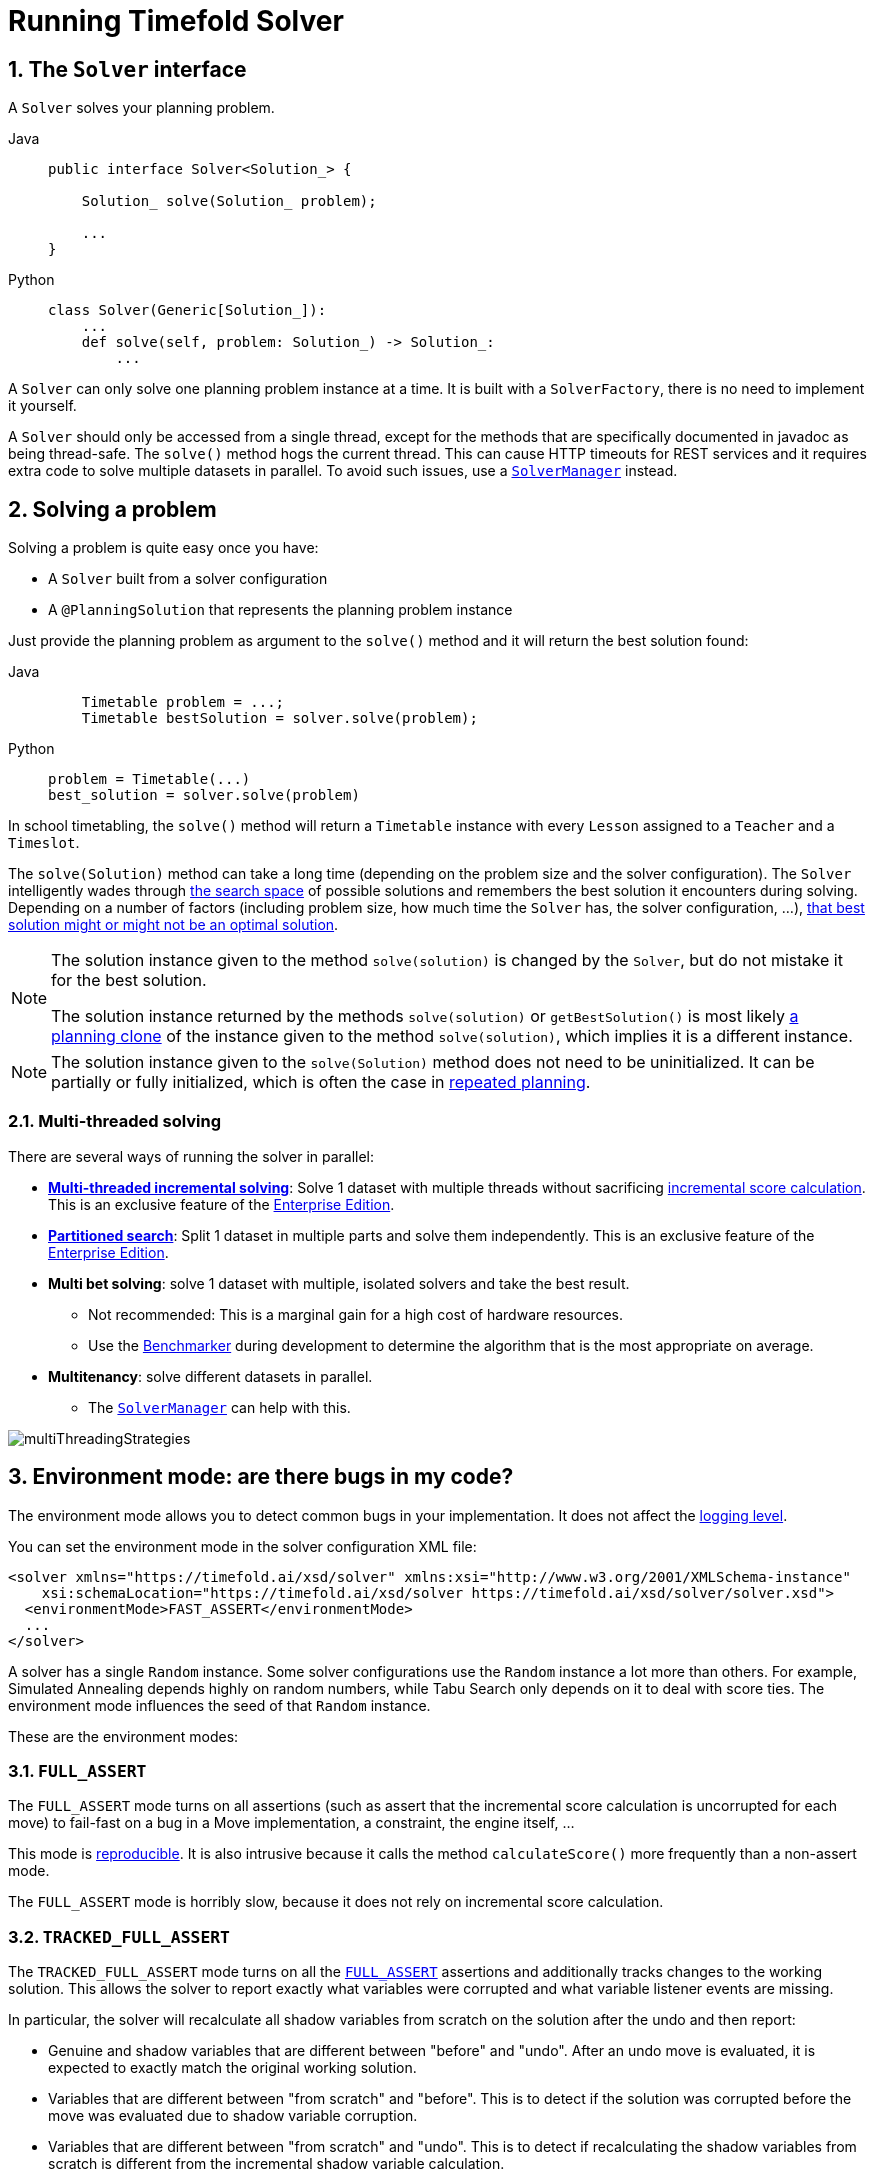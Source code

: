 [#useTheSolver]
[#runningTimefoldSolver]
= Running Timefold Solver
:doctype: book
:sectnums:
:icons: font

[#theSolverInterface]
== The `Solver` interface

A `Solver` solves your planning problem.

[tabs]
====
Java::
+
[source,java,options="nowrap"]
----
public interface Solver<Solution_> {

    Solution_ solve(Solution_ problem);

    ...
}
----

Python::
+
[source,python,options="nowrap"]
----
class Solver(Generic[Solution_]):
    ...
    def solve(self, problem: Solution_) -> Solution_:
        ...
----
====

A `Solver` can only solve one planning problem instance at a time.
It is built with a ``SolverFactory``, there is no need to implement it yourself.

A `Solver` should only be accessed from a single thread, except for the methods that are specifically documented in javadoc as being thread-safe.
The `solve()` method hogs the current thread.
This can cause HTTP timeouts for REST services and it requires extra code to solve multiple datasets in parallel.
To avoid such issues, use a <<solverManager,`SolverManager`>> instead.


[#solvingAProblem]
== Solving a problem

Solving a problem is quite easy once you have:

* A `Solver` built from a solver configuration
* A `@PlanningSolution` that represents the planning problem instance

Just provide the planning problem as argument to the `solve()` method and it will return the best solution found:

[tabs]
====
Java::
+
[source,java,options="nowrap"]
----
    Timetable problem = ...;
    Timetable bestSolution = solver.solve(problem);
----

Python::
+
[source,python,options="nowrap"]
----
problem = Timetable(...)
best_solution = solver.solve(problem)
----
====

In school timetabling,
the `solve()` method will return a `Timetable` instance with every `Lesson` assigned to a `Teacher` and a `Timeslot`.

The `solve(Solution)` method can take a long time (depending on the problem size and the solver configuration).
The `Solver` intelligently wades through xref:optimization-algorithms/overview.adoc#searchSpaceSize[the search space] of possible solutions
and remembers the best solution it encounters during solving.
Depending on a number of factors (including problem size, how much time the `Solver` has, the solver configuration, ...),
xref:optimization-algorithms/overview.adoc#doesTimefoldFindTheOptimalSolution[that best solution might or might not be an optimal solution].

[NOTE]
====
The solution instance given to the method `solve(solution)` is changed by the ``Solver``,
but do not mistake it for the best solution.

The solution instance returned by the methods `solve(solution)` or `getBestSolution()`
is most likely xref:using-timefold-solver/modeling-planning-problems.adoc#cloningASolution[a planning clone] of the instance
given to the method ``solve(solution)``, which implies it is a different instance.
====

[NOTE]
====
The solution instance given to the `solve(Solution)` method does not need to be uninitialized.
It can be partially or fully initialized, which is often the case in xref:responding-to-change/responding-to-change.adoc[repeated planning].
====

[#multithreadedSolving]
=== Multi-threaded solving

There are several ways of running the solver in parallel:

* *xref:enterprise-edition/enterprise-edition.adoc#multithreadedIncrementalSolving[Multi-threaded incremental solving]*:
Solve 1 dataset with multiple threads without sacrificing xref:constraints-and-score/performance.adoc#incrementalScoreCalculationPerformance[incremental score calculation].
This is an exclusive feature of the xref:enterprise-edition/enterprise-edition.adoc[Enterprise Edition].

* *xref:enterprise-edition/enterprise-edition.adoc#partitionedSearch[Partitioned search]*:
Split 1 dataset in multiple parts and solve them independently.
This is an exclusive feature of the xref:enterprise-edition/enterprise-edition.adoc[Enterprise Edition].
* *Multi bet solving*: solve 1 dataset with multiple, isolated solvers and take the best result.
** Not recommended: This is a marginal gain for a high cost of hardware resources.
** Use the xref:using-timefold-solver/benchmarking-and-tweaking.adoc#benchmarker[Benchmarker] during development to determine the algorithm that is the most appropriate on average.
* *Multitenancy*: solve different datasets in parallel.
** The xref:using-timefold-solver/running-the-solver.adoc#solverManager[`SolverManager`] can help with this.

image::using-timefold-solver/running-the-solver/multiThreadingStrategies.png[align="center"]

[#environmentMode]
== Environment mode: are there bugs in my code?

The environment mode allows you to detect common bugs in your implementation.
It does not affect the <<logging,logging level>>.

You can set the environment mode in the solver configuration XML file:

[source,xml,options="nowrap"]
----
<solver xmlns="https://timefold.ai/xsd/solver" xmlns:xsi="http://www.w3.org/2001/XMLSchema-instance"
    xsi:schemaLocation="https://timefold.ai/xsd/solver https://timefold.ai/xsd/solver/solver.xsd">
  <environmentMode>FAST_ASSERT</environmentMode>
  ...
</solver>
----

A solver has a single `Random` instance.
Some solver configurations use the `Random` instance a lot more than others.
For example, Simulated Annealing depends highly on random numbers, while Tabu Search only depends on it to deal with score ties.
The environment mode influences the seed of that `Random` instance.

These are the environment modes:


[#environmentModeFullAssert]
=== `FULL_ASSERT`

The `FULL_ASSERT` mode turns on all assertions (such as assert that the incremental score calculation is uncorrupted for each move) to fail-fast on a bug in a Move implementation, a constraint, the engine itself, ...

This mode is <<environmentModeReproducible,reproducible>>.
It is also intrusive because it calls the method `calculateScore()` more frequently than a non-assert mode.

The `FULL_ASSERT` mode is horribly slow,
because it does not rely on incremental score calculation.

[#environmentModeTrackedFullAssert]
=== `TRACKED_FULL_ASSERT`

The `TRACKED_FULL_ASSERT` mode turns on all the <<environmentModeFullAssert, `FULL_ASSERT`>> assertions
and additionally tracks changes to the working solution.
This allows the solver to report exactly what variables were corrupted and what variable listener events are missing.

In particular, the solver will recalculate all shadow variables from scratch on the solution after the undo and then report:

- Genuine and shadow variables that are different between "before" and "undo".
After an undo move is evaluated, it is expected to exactly match the original working solution.

- Variables that are different between "from scratch" and "before".
This is to detect if the solution was corrupted before the move was evaluated due to shadow variable corruption.

- Variables that are different between "from scratch" and "undo".
This is to detect if recalculating the shadow variables from scratch is different from the incremental shadow variable calculation.

- Missing variable listener events for the actual move.
Any variable that changed between the "before move" solution and the "after move" solution without either a
`beforeVariableChanged` or `afterVariableChanged` would be reported here.

- Missing variable listener events for undo move.
Any variable that changed between the "after move" solution and "after undo move" solution without either a
`beforeVariableChanged` or `afterVariableChanged` would be reported here.

This mode is <<environmentModeReproducible,reproducible>> (see the reproducible mode).
It is also intrusive because it calls the method `calculateScore()` more frequently than a non-assert mode.

The `TRACKED_FULL_ASSERT` mode is by far the slowest mode,
because it clones solutions before and after each move.


[#environmentModeNonIntrusiveFullAssert]
=== `NON_INTRUSIVE_FULL_ASSERT`

The `NON_INTRUSIVE_FULL_ASSERT` turns on several assertions to fail-fast on a bug in a Move implementation,
a constraint, the engine itself, ...

This mode is <<environmentModeReproducible,reproducible>>.
It is non-intrusive because it does not call the method `calculateScore()` more frequently than a non assert mode.

The `NON_INTRUSIVE_FULL_ASSERT` mode is horribly slow,
because it does not rely on incremental score calculation.


[#environmentModeFastAssert]
=== `FAST_ASSERT`

The `FAST_ASSERT` mode turns on most assertions (such as assert that an undoMove's score is the same as before the Move)
to fail-fast on a bug in a Move implementation, a constraint, the engine itself, ...

This mode is <<environmentModeReproducible,reproducible>>.
It is also intrusive because it calls the method `calculateScore()` more frequently than a non-assert mode.

The `FAST_ASSERT` mode is slow.

It is recommended to write a test case that does a short run of your planning problem with the `FAST_ASSERT` mode on.


[#environmentModeReproducible]
=== `REPRODUCIBLE` (default)

The reproducible mode is the default mode because it is recommended during development.
In this mode, two runs in the same Timefold Solver version will execute the same code in the same order.
**Those two runs will have the same result at every step**, except if the note below applies.
This enables you to reproduce bugs consistently.
It also allows you to benchmark certain refactorings (such as a score constraint performance optimization) fairly across runs.

[NOTE]
====
Despite the reproducible mode, your application might still not be fully reproducible because of:

* Use of `HashSet` (or another `Collection` which has an inconsistent order between JVM runs)
for collections of planning entities or planning values (but not normal problem facts),
especially in the solution implementation. Replace it with ``LinkedHashSet``.
* Combining a time gradient dependent algorithms (most notably Simulated Annealing) together with time spent termination.
A sufficiently large difference in allocated CPU time will influence the time gradient values.
Replace Simulated Annealing with Late Acceptance, or replace time spent termination with step count termination.

====

The reproducible mode can be slightly slower than the non-reproducible mode.
If your production environment can benefit from reproducibility, use this mode in production.

In practice, this mode uses the default, fixed <<randomNumberGenerator,random seed>> if no seed is specified,
and it also disables certain concurrency optimizations, such as work stealing.


[#environmentModeProduction]
=== `NON_REPRODUCIBLE`

The non-reproducible mode can be slightly faster than the reproducible mode.
Avoid using it during development as it makes debugging and bug fixing painful.
If your production environment doesn't care about reproducibility, use this mode in production.

In practice, this mode uses no fixed <<randomNumberGenerator,random seed>> if no seed is specified.


[#logging]
== Logging level: what is the `Solver` doing?

The best way to illuminate the black box that is a ``Solver``, is to play with the logging level:

* **error**: Log errors, except those that are thrown to the calling code as a ``RuntimeException``.
+
[NOTE]
====
**If an error happens, Timefold Solver normally fails fast**: it throws a subclass of `RuntimeException` with a detailed message to the calling code.
It does not log it as an error itself to avoid duplicate log messages.
Except if the calling code explicitly catches and eats that ``RuntimeException``, a ``Thread``'s default `ExceptionHandler` will log it as an error anyway.
Meanwhile, the code is disrupted from doing further harm or obfuscating the error.
====
* **warn**: Log suspicious circumstances.
* **info**: Log every phase and the solver itself. See xref:optimization-algorithms/overview.adoc#scopeOverview[scope overview].
* **debug**: Log every step of every phase. See xref:optimization-algorithms/overview.adoc#scopeOverview[scope overview].
* **trace**: Log every move of every step of every phase. See xref:optimization-algorithms/overview.adoc#scopeOverview[scope overview].

[NOTE]
====
Turning on `trace` logging, will slow down performance considerably: it is often four times slower.
However, it is invaluable during development to discover a bottleneck.

Even `debug` logging can slow down performance considerably for fast stepping algorithms
(such as Late Acceptance and Simulated Annealing),
but not for slow stepping algorithms (such as Tabu Search).

Both trace logging and debug logging cause congestion in xref:using-timefold-solver/running-the.solver.adoc#multithreadedSolving[multi-threaded solving] with most appenders,
see below.

In Eclipse, `debug` logging to the console tends to cause congestion with move evaluation speeds above 10 000 per second.
Nor IntelliJ, nor the Maven command line suffer from this problem.
====

For example, set it to `debug` logging, to see when the phases end and how fast steps are taken:

[source,options="nowrap"]
----
INFO  Solving started: time spent (31), best score (-8init/0hard/0soft), environment mode (REPRODUCIBLE), move thread count (NONE), random (JDK with seed 0).
INFO  Problem scale: entity count (4), variable count (8), approximate value count (4), approximate problem scale (256).
DEBUG     CH step (0), time spent (47), score (-6init/0hard/0soft), selected move count (4), picked move ([Math(0) {null -> Room A}, Math(0) {null -> MONDAY 08:30}]).
DEBUG     CH step (1), time spent (50), score (-4init/0hard/0soft), selected move count (4), picked move ([Physics(1) {null -> Room A}, Physics(1) {null -> MONDAY 09:30}]).
DEBUG     CH step (2), time spent (51), score (-2init/-1hard/-1soft), selected move count (4), picked move ([Chemistry(2) {null -> Room B}, Chemistry(2) {null -> MONDAY 08:30}]).
DEBUG     CH step (3), time spent (52), score (-2hard/-1soft), selected move count (4), picked move ([Biology(3) {null -> Room A}, Biology(3) {null -> MONDAY 08:30}]).
INFO  Construction Heuristic phase (0) ended: time spent (53), best score (-2hard/-1soft), move evaluation speed (1066/sec), step total (4).
DEBUG     LS step (0), time spent (56), score (-2hard/0soft), new best score (-2hard/0soft), accepted/selected move count (1/1), picked move (Chemistry(2) {Room B, MONDAY 08:30} <-> Physics(1) {Room A, MONDAY 09:30}).
DEBUG     LS step (1), time spent (60), score (-2hard/1soft), new best score (-2hard/1soft), accepted/selected move count (1/2), picked move (Math(0) {Room A, MONDAY 08:30} <-> Physics(1) {Room B, MONDAY 08:30}).
DEBUG     LS step (2), time spent (60), score (-2hard/0soft),     best score (-2hard/1soft), accepted/selected move count (1/1), picked move (Math(0) {Room B, MONDAY 08:30} <-> Physics(1) {Room A, MONDAY 08:30}).
...
INFO  Local Search phase (1) ended: time spent (100), best score (0hard/1soft), move evaluation speed (2021/sec), step total (59).
INFO  Solving ended: time spent (100), best score (0hard/1soft), move evaluation speed (1100/sec), phase total (2), environment mode (REPRODUCIBLE), move thread count (NONE).
----
All time spent values are in milliseconds.

[tabs]
====
Java::
+
Everything is logged to http://www.slf4j.org/[SLF4J], which is a simple logging facade
which delegates every log message to Logback, Apache Commons Logging, Log4j or java.util.logging.
Add a dependency to the logging adaptor for your logging framework of choice.
+
If you are not using any logging framework yet, use Logback by adding this Maven dependency (there is no need to add an extra bridge dependency):
+
[source,xml,options="nowrap"]
----
    <dependency>
      <groupId>ch.qos.logback</groupId>
      <artifactId>logback-classic</artifactId>
      <version>1.x</version>
    </dependency>
----
+
Configure the logging level on the `ai.timefold.solver` package in your `logback.xml` file:
+
[source,xml,options="nowrap"]
----
<configuration>

  <logger name="ai.timefold.solver" level="debug"/>

  ...

</configuration>
----
+
If it isn't picked up, temporarily add the system property `-Dlogback.debug=true` to figure out why.

Python::
+
Everything is logged to the `timefold.solver` logger in Python's builtin `logging` module.
+
Configure the logging level on the `timefold.solver` logger in a `logging.conf` file:
+
[source,text,options="nowrap"]
----
[loggers]
keys=root,timefold_solver

[handlers]
keys=consoleHandler

[formatters]
keys=simpleFormatter

[logger_root]
level=INFO
handlers=consoleHandler

[logger_timefold_solver]
level=INFO
qualname=timefold.solver
handlers=consoleHandler
propagate=0

[handler_consoleHandler]
class=StreamHandler
level=INFO
formatter=simpleFormatter

[formatter_simpleFormatter]
format=%(asctime)s - %(name)s - %(levelname)s - %(message)s
----
+
Then load the logging configuration in Python:
+
[source,python,options="nowrap"]
----
import logging
import logging.config

logging.config.fileConfig('logging.conf')
----
====

[NOTE]
====
When running multiple solvers or a xref:using-timefold-solver/running-the.solver.adoc#multithreadedSolving[multi-threaded solver],
most appenders (including the console) cause congestion with `debug` and `trace` logging.
Switch to an async appender to avoid this problem or turn off `debug` logging.
====

[NOTE]
====
In a multitenant application, multiple `Solver` instances might be running at the same time.
To separate their logging into distinct files, surround the `solve()` call with an http://logback.qos.ch/manual/mdc.html[MDC]:

[source,java,options="nowrap"]
----
        MDC.put("tenant.name", tenantName);
        MySolution bestSolution = solver.solve(problem);
        MDC.remove("tenant.name");
----

Then configure your logger to use different files for each ``${tenant.name}``.
In Logback, use a `SiftingAppender` in ``logback.xml``:

[source,xml,options="nowrap"]
----
  <appender name="fileAppender" class="ch.qos.logback.classic.sift.SiftingAppender">
    <discriminator>
      <key>tenant.name</key>
      <defaultValue>unknown</defaultValue>
    </discriminator>
    <sift>
      <appender name="fileAppender.${tenant.name}" class="...FileAppender">
        <file>local/log/timefold-solver-${tenant.name}.log</file>
        ...
      </appender>
    </sift>
  </appender>
----
====

[#monitoring]
== Monitoring the solver

[NOTE]
====
This feature is currently not supported in Timefold Solver for Python.
====

Timefold Solver exposes metrics through https://micrometer.io/[Micrometer] which you can use to monitor the solver. Timefold automatically connects to configured registries when it is used in Quarkus or Spring Boot. If you use Timefold with plain Java, you must add the metrics registry to the global registry.

.Prerequisites
* You have a plain Java Timefold Solver project.
* You have configured a Micrometer registry. For information about configuring Micrometer registries, see the https://micrometer.io[Micrometer] web site.

.Procedure
. Add configuration information for the Micrometer registry for your desired monitoring system to the global registry.
. Add the following line below the configuration information, where `<REGISTRY>` is the name of the registry that you configured:
+
[source,java,options="nowrap"]
----
Metrics.addRegistry(<REGISTRY>);
----
The following example shows how to add the Prometheus registry:
+
[source,java,options="nowrap"]
----
PrometheusMeterRegistry prometheusRegistry = new PrometheusMeterRegistry(PrometheusConfig.DEFAULT);

try {
    HttpServer server = HttpServer.create(new InetSocketAddress(8080), 0);
    server.createContext("/prometheus", httpExchange -> {
        String response = prometheusRegistry.scrape(); (1)
        httpExchange.sendResponseHeaders(200, response.getBytes().length);
        try (OutputStream os = httpExchange.getResponseBody()) {
            os.write(response.getBytes());
        }
    });

    new Thread(server::start).start();
} catch (IOException e) {
    throw new RuntimeException(e);
}

Metrics.addRegistry(prometheusRegistry);
----

. Open your monitoring system to view the metrics for your Timefold Solver project. The following metrics are exposed:
+
[NOTE]
====
The names and format of the metrics vary depending on the registry.
====
+
* `timefold.solver.errors.total`: the total number of errors that occurred while solving since the start
of the measuring.
* `timefold.solver.solve.duration.active-count`: the number of solvers currently solving.
* `timefold.solver.solve.duration.seconds-max`: run time of the
longest-running currently active solver.
* `timefold.solver.solve.duration.seconds-duration-sum`: the sum of each active solver's solve duration. For example, if there are two active solvers, one running for three minutes and the other for one minute, the total solve time is four minutes.

=== Additional metrics

For more detailed monitoring, Timefold Solver can be configured to monitor additional metrics at a performance cost.

[source,xml,options="nowrap"]
----
<solver xmlns="https://timefold.ai/xsd/solver" xmlns:xsi="http://www.w3.org/2001/XMLSchema-instance"
    xsi:schemaLocation="https://timefold.ai/xsd/solver https://timefold.ai/xsd/solver/solver.xsd">
  <monitoring>
    <metric>BEST_SCORE</metric>
    <metric>SCORE_CALCULATION_COUNT</metric>
    ...
  </monitoring>
  ...
</solver>
----

The following metrics are available:

- `SOLVE_DURATION` (default, Micrometer meter id: "timefold.solver.solve.duration"):
Measurse the duration of solving for the longest active solver, the number of active solvers and the cumulative duration of all active solvers.

- `ERROR_COUNT` (default, Micrometer meter id: "timefold.solver.errors"):
Measures the number of errors that occur while solving.

- `SCORE_CALCULATION_COUNT` (default, Micrometer meter id: "timefold.solver.score.calculation.count"):
Measures the number of score calculations Timefold Solver performed.

- `MOVE_EVALUATION_COUNT` (default, Micrometer meter id: "timefold.solver.move.evaluation.count"):
Measures the number of move evaluations Timefold Solver performed.

- `PROBLEM_ENTITY_COUNT` (default, Micrometer meter id: "timefold.solver.problem.entities"):
Measures the number of entities in the problem submitted to Timefold Solver.

- `PROBLEM_VARIABLE_COUNT` (default, Micrometer meter id: "timefold.solver.problem.variables"):
Measures the number of genuine variables in the problem submitted to Timefold Solver.

- `PROBLEM_VALUE_COUNT` (default, Micrometer meter id: "timefold.solver.problem.values"):
Measures the approximate number of planning values in the problem submitted to Timefold Solver.

- `PROBLEM_SIZE_LOG` (default, Micrometer meter id: "timefold.solver.problem.size.log"):
Measures the approximate log 10 of the search space size for the problem submitted to Timefold Solver.

- `BEST_SCORE` (Micrometer meter id: "timefold.solver.best.score.*"):
Measures the score of the best solution Timefold Solver found so far.
There are separate meters for each level of the score.
For instance, for a `HardSoftScore`, there are `timefold.solver.best.score.hard.score` and `timefold.solver.best.score.soft.score` meters.

- `STEP_SCORE` (Micrometer meter id: "timefold.solver.step.score.*"):
Measures the score of each step Timefold Solver takes.
There are separate meters for each level of the score.
For instance, for a `HardSoftScore`, there are `timefold.solver.step.score.hard.score` and `timefold.solver.step.score.soft.score` meters.

- `BEST_SOLUTION_MUTATION` (Micrometer meter id: "timefold.solver.best.solution.mutation"):
Measures the number of changed planning variables between consecutive best solutions.

- `MOVE_COUNT_PER_STEP` (Micrometer meter id: "timefold.solver.step.move.count"):
Measures the number of moves evaluated in a step.

- `MOVE_COUNT_PER_TYPE` (Micrometer meter id: "timefold.solver.move.type.count"):
Measures the number of moves evaluated per move type.

- `MEMORY_USE` (Micrometer meter id: "jvm.memory.used"):
Measures the amount of memory used across the JVM.
This does not measure the amount of memory used by a solver; two solvers on the same JVM will report the same value for this metric.

- `CONSTRAINT_MATCH_TOTAL_BEST_SCORE` (Micrometer meter id: "timefold.solver.constraint.match.best.score.*"):
Measures the score impact of each constraint on the best solution Timefold Solver found so far.
There are separate meters for each level of the score, with tags for each constraint.
For instance, for a `HardSoftScore` for a constraint "Minimize Cost",
there are `timefold.solver.constraint.match.best.score.hard.score` and `timefold.solver.constraint.match.best.score.soft.score` meters with a tag "constraint.name=Minimize Cost".

- `CONSTRAINT_MATCH_TOTAL_STEP_SCORE` (Micrometer meter id: "timefold.solver.constraint.match.step.score.*"):
Measures the score impact of each constraint on the current step.
There are separate meters for each level of the score, with tags for each constraint.
For instance, for a `HardSoftScore` for a constraint "Minimize Cost",
there are `timefold.solver.constraint.match.step.score.hard.score` and `timefold.solver.constraint.match.step.score.soft.score` meters with a tag "constraint.name=Minimize Cost".

- `PICKED_MOVE_TYPE_BEST_SCORE_DIFF` (Micrometer meter id: "timefold.solver.move.type.best.score.diff.*"):
Measures how much a particular move type improves the best solution.
There are separate meters for each level of the score, with a tag for the move type.
For instance, for a `HardSoftScore` and a `ChangeMove` for the room of a lesson,
there are `timefold.solver.move.type.best.score.diff.hard.score` and `timefold.solver.move.type.best.score.diff.soft.score` meters with the tag `move.type=ChangeMove(Lesson.room)`.

- `PICKED_MOVE_TYPE_STEP_SCORE_DIFF` (Micrometer meter id: "timefold.solver.move.type.step.score.diff.*"):
Measures how much a particular move type improves the best solution.
There are separate meters for each level of the score, with a tag for the move type.
For instance, for a `HardSoftScore` and a `ChangeMove` for the room of a lesson,
there are `timefold.solver.move.type.step.score.diff.hard.score` and `timefold.solver.move.type.step.score.diff.soft.score` meters with the tag `move.type=ChangeMove(Lesson.room)`.

[#randomNumberGenerator]
== Random number generator

Many heuristics and metaheuristics depend on a pseudorandom number generator for move selection, to resolve score ties, probability based move acceptance, ... During solving, the same `Random` instance is reused to improve reproducibility, performance and uniform distribution of random values.

To change the random seed of that `Random` instance, specify a ``randomSeed``:

[source,xml,options="nowrap"]
----
<solver xmlns="https://timefold.ai/xsd/solver" xmlns:xsi="http://www.w3.org/2001/XMLSchema-instance"
    xsi:schemaLocation="https://timefold.ai/xsd/solver https://timefold.ai/xsd/solver/solver.xsd">
  <randomSeed>0</randomSeed>
  ...
</solver>
----

To change the pseudorandom number generator implementation, specify a ``randomType``:

[source,xml,options="nowrap"]
----
<solver xmlns="https://timefold.ai/xsd/solver" xmlns:xsi="http://www.w3.org/2001/XMLSchema-instance"
    xsi:schemaLocation="https://timefold.ai/xsd/solver https://timefold.ai/xsd/solver/solver.xsd">
  <randomType>MERSENNE_TWISTER</randomType>
  ...
</solver>
----

The following types are supported:

* `JDK` (default): Standard implementation (``java.util.Random``).
* ``MERSENNE_TWISTER``: Implementation by http://commons.apache.org/proper/commons-math/userguide/random.html[Commons Math].
* ``WELL512A``, ``WELL1024A``, ``WELL19937A``, ``WELL19937C``, `WELL44497A` and ``WELL44497B``: Implementation by http://commons.apache.org/proper/commons-math/userguide/random.html[Commons Math].

For most use cases, the randomType has no significant impact on the average quality of the best solution on multiple datasets.
If you want to confirm this on your use case, use the xref:using-timefold-solver/benchmarking-and-tweaking.adoc#benchmarker[benchmarker].


[#solverManager]
== `SolverManager`

A `SolverManager` is a facade for one or more `Solver` instances
to simplify solving planning problems in REST and other enterprise services.
Unlike the `Solver.solve(...)` method:

* *`SolverManager.solve(...)` returns immediately*: it schedules a problem for asynchronous solving without blocking the calling thread.
This avoids timeout issues of HTTP and other technologies.
* *`SolverManager.solve(...)` solves multiple planning problems* of the same domain, in parallel.

Internally a `SolverManager` manages a thread pool of solver threads, which call `Solver.solve(...)`,
and a thread pool of consumer threads, which handle best solution changed events.

In xref:integration/integration.adoc#integrationWithQuarkus[Quarkus] and xref:integration/integration.adoc#integrationWithSpringBoot[Spring Boot],
the `SolverManager` instance is automatically injected in your code.
Otherwise, build a `SolverManager` instance with the `create(...)` method:

[tabs]
====
Java::
+
[source,java,options="nowrap"]
----
SolverConfig solverConfig = SolverConfig.createFromXmlResource(".../solverConfig.xml");
SolverManager<VehicleRoutePlan, String> solverManager = SolverManager.create(solverConfig, new SolverManagerConfig());
----

Python::
+
[source,python,options="nowrap"]
----
from pathlib import Path

solver_config = SolverConfig.create_from_xml_resource(Path(...) / 'solver_config.xml')
solver_manager = SolverManager.create(solver_config)
----
====

Each problem submitted to the `SolverManager.solve(...)` methods needs a unique problem ID.
Later calls to `getSolverStatus(problemId)` or `terminateEarly(problemId)` use that problem ID
to distinguish between the planning problems.
The problem ID must be an immutable class, such as `Long`, `String` or `java.util.UUID`.

The `SolverManagerConfig` class has a `parallelSolverCount` property,
that controls how many solvers are run in parallel.
For example, if set to `4`, submitting five problems
has four problems solving immediately, and the fifth one starts when another one ends.
If those problems solve for 5 minutes each, the fifth problem takes 10 minutes to finish.
By default, `parallelSolverCount` is set to `AUTO`, which resolves to half the CPU cores,
regardless of the xref:enterprise-edition/enterprise-edition.adoc#enterpriseMultithreadedSolving[`moveThreadCount`] of the solvers.

To retrieve the best solution, after solving terminates normally, use `SolverJob.getFinalBestSolution()`:

[tabs]
====
Java::
+
[source,java,options="nowrap"]
----
VehicleRoutePlan problem1 = ...;
String problemId = UUID.randomUUID().toString();
// Returns immediately
SolverJob<VehicleRoutePlan, String> solverJob = solverManager.solve(problemId, problem1);
...

try {
    // Returns only after solving terminates
    VehicleRoutePlan solution1 = solverJob.getFinalBestSolution();
} catch (InterruptedException | ExecutionException e) {
    throw ...;
}
----

Python::
+
[source,python,options="nowrap"]
----
import uuid

problem1 = ...
problem_id = str(uuid.uuid4())

# Returns immediately
solver_job = solver_manager.solve(problem_id, problem1)
...

try:
    # Returns only after solving terminates
    solution1 = solver_job.get_final_best_solution()
except:
    raise ...
----
====

However, there are better approaches, both for solving batch problems before an end-user needs the solution
as well as for live solving while an end-user is actively waiting for the solution, as explained below.

The current `SolverManager` implementation runs on a single computer node,
but future work aims to distribute solver loads across a cloud.


[#solverManagerSolveBatch]
=== Solve batch problems

At night, batch solving is a great approach to deliver solid plans by breakfast, because:

* There are typically few or no problem changes in the middle of the night.
Some organizations even enforce a deadline, for example, _submit all day off requests before midnight_.
* The solvers can run for much longer, often hours, because nobody's waiting for it and CPU resources are often cheaper.

To solve a multiple datasets in parallel (limited by `parallelSolverCount`),
call `solve(...)` for each dataset:

[tabs]
====
Java::
+
[source,java,options="nowrap"]
----
public class TimetableService {

    private SolverManager<Timetable, Long> solverManager;

    // Returns immediately, call it for every dataset
    public void solveBatch(Long timetableId) {
        solverManager.solve(timetableId,
                // Called once, when solving starts
                this::findById,
                // Called once, when solving ends
                this::save);
    }

    public Timetable findById(Long timetableId) {...}

    public void save(Timetable timetable) {...}

}
----

Python::
+
[source,python,options="nowrap"]
----
class TimetableService:
    solver_manager: SolverManager[Timetable, int]

    # Returns immediately, call it for every dataset
    def solve_batch(self, timetable_id: int) -> None:
        self.solver_manager.solve(timetable_id,
                                  # Called once, when solving starts
                                  lambda problem_id: self.find_by_id(problem_id),
                                  # Called once, when solving ends
                                  lambda solution: self.save(solution))

    def find_by_id(self, timetable_id: int) -> Timetable:
        ...

    def save(self, timetable: Timetable) -> None:
        ...
----
====

A solid plan delivered by breakfast is great,
even if you need to react on problem changes during the day.


[#solverManagerSolveAndListen]
=== Solve and listen to show progress to the end-user

When a solver is running while an end-user is waiting for that solution,
the user might need to wait for several minutes or hours before receiving a result.
To assure the user that everything is going well,
show progress by displaying the best solution and best score attained so far.

To handle intermediate best solutions, use `solveAndListen(...)`:

[tabs]
====
Java::
+
[source,java,options="nowrap"]
----
public class TimetableService {

    private SolverManager<Timetable, Long> solverManager;

    // Returns immediately
    public void solveLive(Long timetableId) {
        solverManager.solveAndListen(timetableId,
                // Called once, when solving starts
                this::findById,
                // Called multiple times, for every best solution change
                this::save);
    }

    public Timetable findById(Long timetableId) {...}

    public void save(Timetable timetable) {...}

    public void stopSolving(Long timetableId) {
        solverManager.terminateEarly(timetableId);
    }

}
----

Python::
+
[source,python,options="nowrap"]
----
class TimetableService:
    solver_manager: SolverManager[Timetable, int]

    # Returns immediately
    def solve_live(self, timetable_id: int) -> None:
        self.solver_manager.solve_and_listen(timetable_id,
                                             # Called once, when solving starts
                                             lambda problem_id: self.find_by_id(problem_id),
                                             # Called multiple times, for every best solution change
                                             lambda solution: self.save(solution))

    def find_by_id(self, timetable_id: int) -> Timetable:
        ...

    def save(self, timetable: Timetable) -> None:
        ...

    def stop_solving(self, timetable_id: int) -> None:
        self.solver_manager.terminate_early(timetable_id)
----
====

This implementation is using the database to communicate with the UI, which polls the database.
More advanced implementations push the best solutions directly to the UI or a messaging queue.

If the user is satisfied with the intermediate best solution
and does not want to wait any longer for a better one, call `SolverManager.terminateEarly(problemId)`.

[NOTE]
====
Best solution events may be triggered in a rapid succession,
especially at the start of solving.

Users of our xref:enterprise-edition/enterprise-edition.adoc[Enterprise Edition]
may use the xref:enterprise-edition/enterprise-edition.adoc#throttlingBestSolutionEvents[throttling feature]
to limit the number of best solution events fired over any period of time.

Community Edition users may implement their own throttling mechanism within the `Consumer` itself.
====
